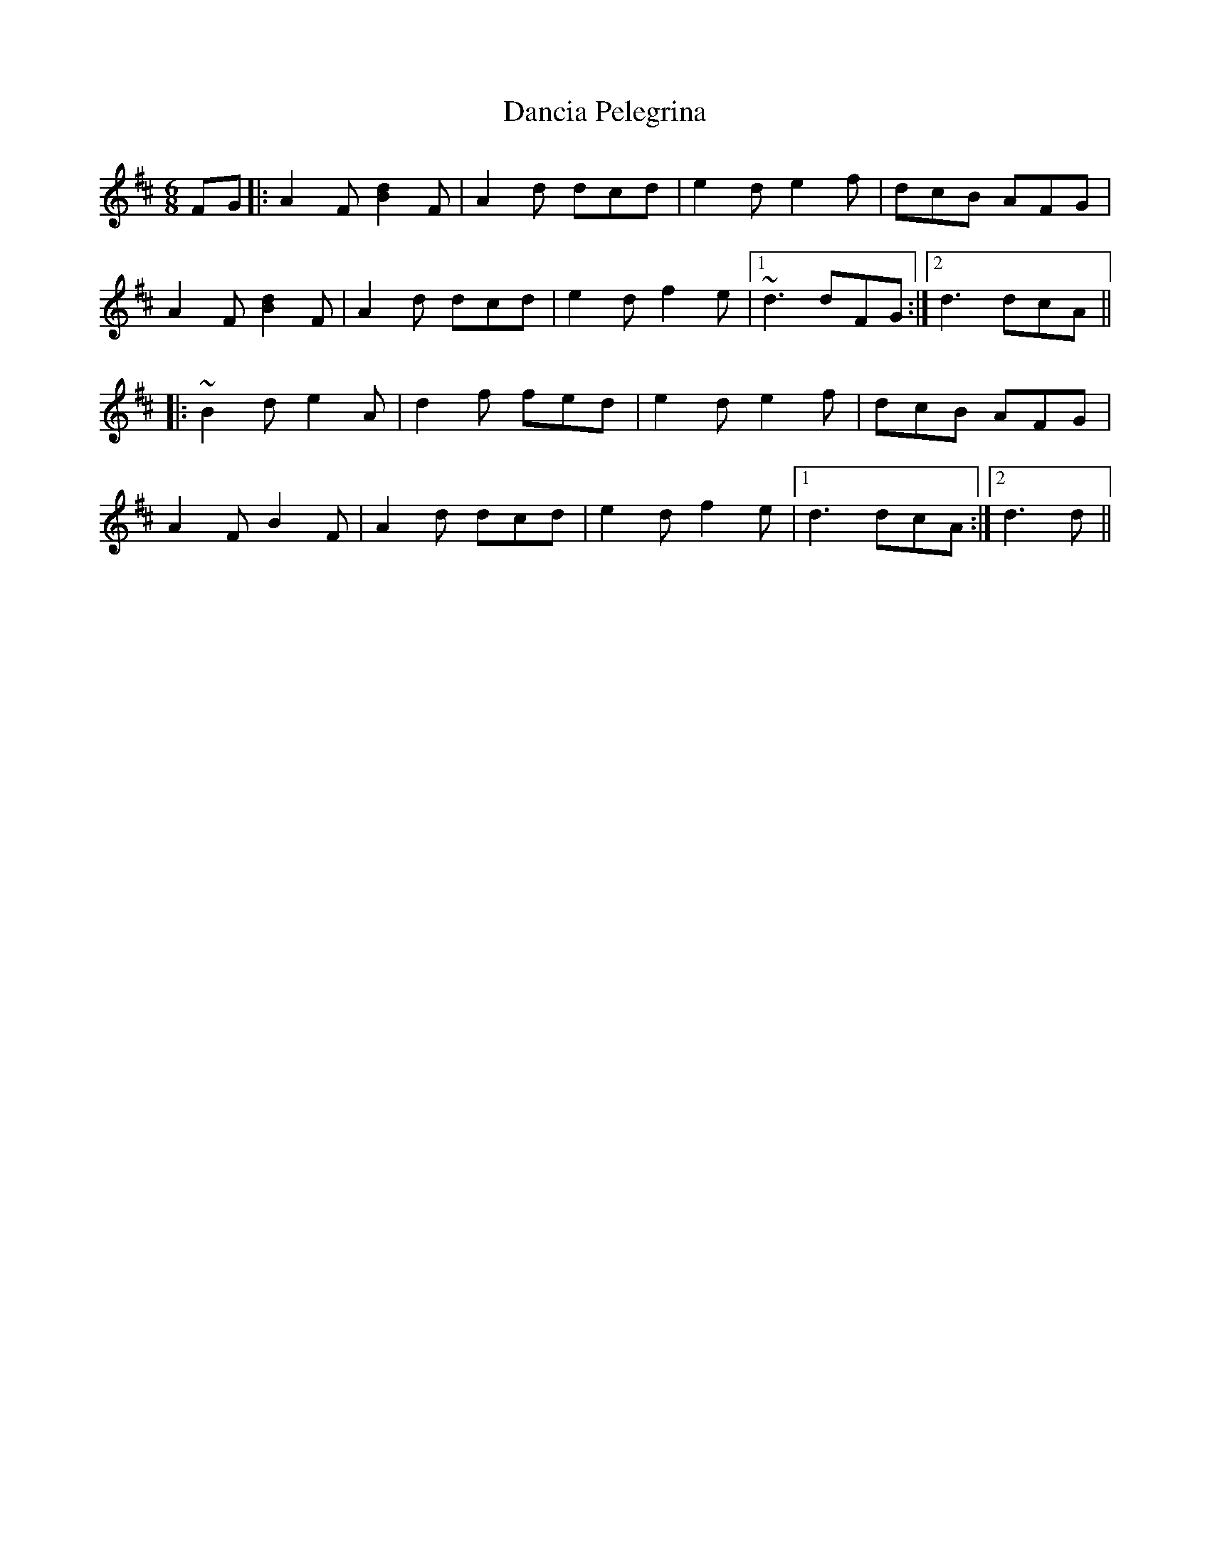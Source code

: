 X: 9312
T: Dancia Pelegrina
R: jig
M: 6/8
K: Dmajor
FG|:A2F [Bd]2F|A2d dcd|e2d e2f|dcB AFG|
A2F [Bd]2F|A2d dcd|e2d f2e|1 ~d3 dFG:|2 d3 dcA||
|:~B2d e2A|d2f fed|e2d e2f|dcB AFG|
A2F B2F|A2d dcd|e2d f2e|1 d3 dcA:|2 d3 d||


